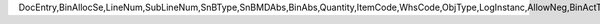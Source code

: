 DocEntry,BinAllocSe,LineNum,SubLineNum,SnBType,SnBMDAbs,BinAbs,Quantity,ItemCode,WhsCode,ObjType,LogInstanc,AllowNeg,BinActTyp
